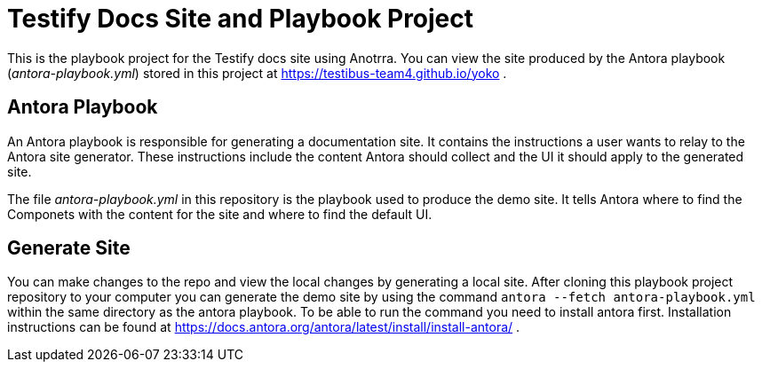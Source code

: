 = Testify Docs Site and Playbook Project

This is the playbook project for the Testify docs site using Anotrra.
You can view the site produced by the Antora playbook ([.path]_antora-playbook.yml_) stored in this project at https://testibus-team4.github.io/yoko .

== Antora Playbook

An Antora playbook is responsible for generating a documentation site.
It contains the instructions a user wants to relay to the Antora site generator.
These instructions include the content Antora should collect and the UI it should apply to the generated site.

The file [.path]_antora-playbook.yml_ in this repository is the playbook used to produce the demo site.
It tells Antora where to find the Componets with the content for the site and where to find the default UI.

== Generate Site
You can make changes to the repo and view the local changes by generating a local site. After cloning this playbook project repository to your computer you can generate the demo site by using the command `antora --fetch antora-playbook.yml` within the same directory as the antora playbook. To be able to run the command you need to install antora first. Installation instructions can be found at https://docs.antora.org/antora/latest/install/install-antora/ .